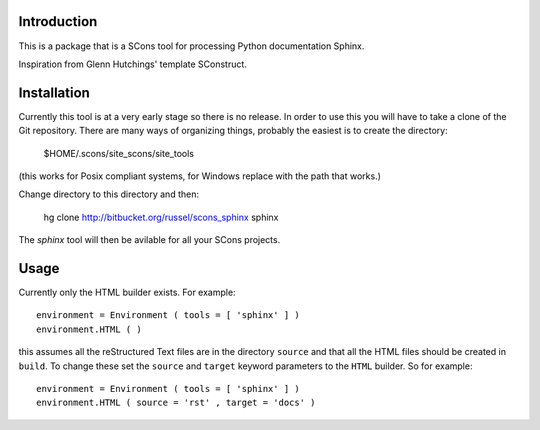 Introduction
============

This is a package that is a SCons tool for processing Python documentation Sphinx.

Inspiration from Glenn Hutchings' template SConstruct.

Installation
============

Currently this tool is at a very early stage so there is no release.  In order to use this you will have to
take a clone of the Git repository.  There are many ways of organizing things, probably the easiest is
to create the directory:

  $HOME/.scons/site_scons/site_tools

(this works for Posix compliant systems, for Windows replace with the path that works.)

Change directory to this directory and then:

  hg clone http://bitbucket.org/russel/scons_sphinx sphinx

The *sphinx* tool will then be avilable for all your SCons projects.

Usage
=====

Currently only the HTML builder exists.  For example::

    environment = Environment ( tools = [ 'sphinx' ] )
    environment.HTML ( )

this assumes all the reStructured Text files are in the directory ``source`` and that all the HTML files
should be created in ``build``.  To change these set the ``source`` and ``target`` keyword parameters to the
``HTML`` builder.  So for example::

    environment = Environment ( tools = [ 'sphinx' ] )
    environment.HTML ( source = 'rst' , target = 'docs' )
